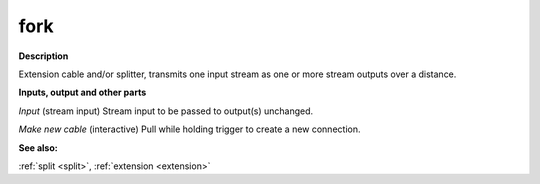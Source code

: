 fork
====

.. _fork:

**Description**

Extension cable and/or splitter, transmits one input stream as one or more stream outputs over a distance.



**Inputs, output and other parts**

*Input* (stream input) Stream input to be passed to output(s) unchanged.

*Make new cable* (interactive) Pull while holding trigger to create a new connection.

**See also:**

:ref:`split <split>`, :ref:`extension <extension>`

